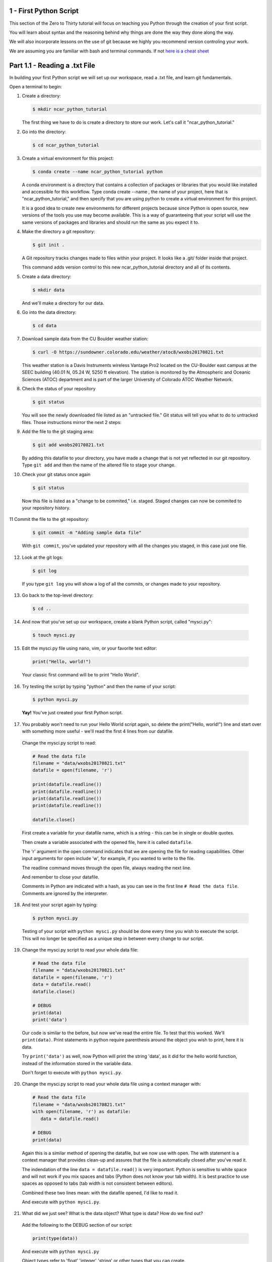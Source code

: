 .. title: part1_1
.. slug: part1_1
.. date: 2020-04-08 14:38:38 UTC-06:00
.. tags: 
.. category: 
.. link: 
.. description: 
.. type: text
.. hidetitle: True

=========================
1 - First Python Script
=========================

This section of the Zero to Thirty tutorial will focus on teaching you Python through the creation of your first script. 

You will learn about syntax and the reasoning behind why things are done the way they done along the way. 

We will also incorporate lessons on the use of git because we highly you recommend version controling your work.

We are assuming you are familiar with bash and terminal commands. If not `here is a cheat sheet <https://cheatography.com/davechild/cheat-sheets/linux-command-line/>`_

==============================
Part 1.1 - Reading a .txt File
==============================

In building your first Python script we will set up our workspace, read a .txt file, and learn git fundamentals.

Open a terminal to begin:

1. Create a directory:

   .. code-block:: bash 

      $ mkdir ncar_python_tutorial

   ..

   The first thing we have to do is create a directory to store our work. Let's call it "ncar_python_tutorial."

2. Go into the directory:

   .. code-block:: bash 

      $ cd ncar_python_tutorial

3. Create a virtual environment for this project:

   .. code-block:: bash 

     $ conda create --name ncar_python_tutorial python
    
   ..

   A conda environment is a directory that contains a collection of packages or libraries that you would like installed and accessible for this workflow. Type conda create --name , the name of your project, here that is "ncar_python_tutorial," and then specify that you are using python to create a virtual environment for this project.

   It is a good idea to create new environments for different projects because since Python is open source, new versions of the tools you use may become available. This is a way of guaranteeing that your script will use the same versions of packages and libraries and should run the same as you expect it to.

4. Make the directory a git repository:

   .. code-block:: bash 

      $ git init .

   ..

   A Git repository tracks changes made to files within your project. It looks like a .git/ folder inside that project.

   This command adds version control to this new ncar_python_tutorial directory and all of its contents.

5. Create a data directory:

   .. code-block:: bash 

      $ mkdir data

   ..

   And we'll make a directory for our data.

6. Go into the data directory:

   .. code-block:: bash 

      $ cd data

7. Download sample data from the CU Boulder weather station:

   .. code-block:: bash 

      $ curl -O https://sundowner.colorado.edu/weather/atoc8/wxobs20170821.txt

   ..

   This weather station is a Davis Instruments wireless Vantage Pro2 located on the CU-Boulder east campus at the SEEC building (40.01 N, 05.24 W, 5250 ft elevation). The station is monitored by the Atmospheric and Oceanic Sciences (ATOC) department and is part of the larger University of Colorado ATOC Weather Network.

8. Check the status of your repository

   .. code-block:: bash 

      $ git status

   ..

   You will see the newly downloaded file listed as an "untracked file." Git status will tell you what to do to untracked files. Those instructions mirror the next 2 steps:

9. Add the file to the git staging area:

   .. code-block:: bash 

      $ git add wxobs20170821.txt

   ..

   By adding this datafile to your directory, you have made a change that is not yet reflected in our git repository. Type ``git add`` and then the name of the altered file to stage your change.

10. Check your git status once again

   .. code-block:: bash 

      $ git status

   ..

   Now this file is listed as a "change to be commited," i.e. staged. Staged changes can now be commited to your repository history.

11 Commit the file to the git repository:

   .. code-block:: bash 

      $ git commit -m "Adding sample data file"

   ..

   With ``git commit``, you've updated your repository with all the changes you staged, in this case just one file.

12. Look at the git logs:

   .. code-block:: bash 

      $ git log

   ..

   If you type ``git log`` you will show a log of all the commits, or changes made to your repository.

13. Go back to the top-level directory:

   .. code-block:: bash 

      $ cd ..

14. And now that you've set up our workspace, create a blank Python script, called "mysci.py":

  .. code-block:: bash 

      $ touch mysci.py

15. Edit the mysci.py file using nano, vim, or your favorite text editor:

   .. code-block:: python

      print("Hello, world!")

   ..

   Your classic first command will be to print "Hello World".

16. Try testing the script by typing "python" and then the name of your script:

   .. code-block:: bash 

      $ python mysci.py

   ..

   **Yay!** You've just created your first Python script.


17. You probably won't need to run your Hello World script again, so delete the print("Hello, world!") line and start over with something more useful - we'll read the first 4 lines from our datafile.

   Change the mysci.py script to read:

   .. code-block:: python

      # Read the data file
      filename = "data/wxobs20170821.txt"
      datafile = open(filename, 'r')

      print(datafile.readline())
      print(datafile.readline())
      print(datafile.readline())
      print(datafile.readline())

      datafile.close()

   ..

   First create a variable for your datafile name, which is a string - this can be in single or double quotes.

   Then create a variable associated with the opened file, here it is called ``datafile``.

   The 'r' argument in the open command indicates that we are opening the file for reading capabilities. Other input arguments for open include 'w', for example, if you wanted to write to the file.

   The readline command moves through the open file, always reading the next line.

   And remember to close your datafile.

   Comments in Python are indicated with a hash, as you can see in the first line ``# Read the data file``. Comments are ignored by the interpreter.

18. And test your script again by typing:

   .. code-block:: bash 

      $ python mysci.py

   ..

   Testing of your script with ``python mysci.py`` should be done every time you wish to execute the script. This will no longer be specified as a unique step in between every change to our script.

19. Change the mysci.py script to read your whole data file:

   .. code-block:: python

      # Read the data file
      filename = "data/wxobs20170821.txt"
      datafile = open(filename, 'r')
      data = datafile.read()
      datafile.close()

      # DEBUG
      print(data)
      print('data')

   ..

   Our code is similar to the before, but now we've read the entire file. To test that this worked. We'll ``print(data)``. Print statements in python require parenthesis around the object you wish to print, here it is data.

   Try ``print('data')`` as well, now Python will print the string 'data', as it did for the hello world function, instead of the information stored in the variable data.

   Don't forget to execute with ``python mysci.py``.

20. Change the mysci.py script to read your whole data file using a context manager with:

   .. code-block:: python

      # Read the data file
      filename = "data/wxobs20170821.txt"
      with open(filename, 'r') as datafile:
         data = datafile.read()

      # DEBUG
      print(data)

   ..

   Again this is a similar method of opening the datafile, but we now use with open. The with statement is a context manager that provides clean-up and assures that the file is automatically closed after you've read it.

   The indendation of the line ``data = datafile.read()`` is very important. Python is sensitive to white space and will not work if you mix spaces and tabs (Python does not know your tab width). It is best practice to use spaces as opposed to tabs (tab width is not consistent between editors).

   Combined these two lines mean: with the datafile opened, I'd like to read it.

   And execute with ``python mysci.py``.

21. What did we just see? What is the data object? What type is data? How do we find out?

   Add the following to the DEBUG section of our script:

   .. code-block:: python

      print(type(data))

   ..

   And execute with ``python mysci.py``

   Object types refer to 'float' 'integer' 'string' or other types that you can create.

   Python is a dynamically typed language, which means you don't have to explicitly specify the datatype when you name a variable, Python will automatically figure it out by the nature of the data.

22. Now, clean up the script by removing the DEBUG section, before we commit this to git.


23. Let's check the status of our git repository

   .. code-block:: bash 

      $ git status

   ..

   Note what files have been changed in the repository.

24. Stage these changes:

   .. code-block:: bash 

      $ git add mysci.py

   ..

25. Let's check the status of our git repository,again. What's different from the last time we checked the status?

   .. code-block:: bash 

      $ git status

   ..

26. Commit these changes:

   .. code-block:: bash 

      $ git commit -m "Adding script file"

   ..

   Here a good commit message ``-m`` for our changes would be "Adding script file"

27. Let's check the status of our git repository, now. It should tell you that there are no changes made to your repository (i.e., your repository is up-to-date with the state of the code in your directory).'

   .. code-block:: bash 

      $ git status

   ..

28. Look at the git logs, again:

   .. code-block:: bash 

      $ git log

   ..

   You can also print simplified logs with the ``--oneline`` option.


-----


That concludes the first lesson of this virtual tutorial.

In this section you set up a workspace by creating your directory, conda environment, and git repository. You downloaded a .txt file and read it using the Python commands of ``open()``, ``readline()``, ``read()``, ``close()``, and ``print()``, as well as the context manager ``with``. You should be familiar with the ``str`` datatype. You also used fundamental git commands such as ``git init``, ``git status``, ``git add``, ``git commit``, and ``git logs``.

Please continue to `Part 1.2 <link://slug/part1_2>`_. 

